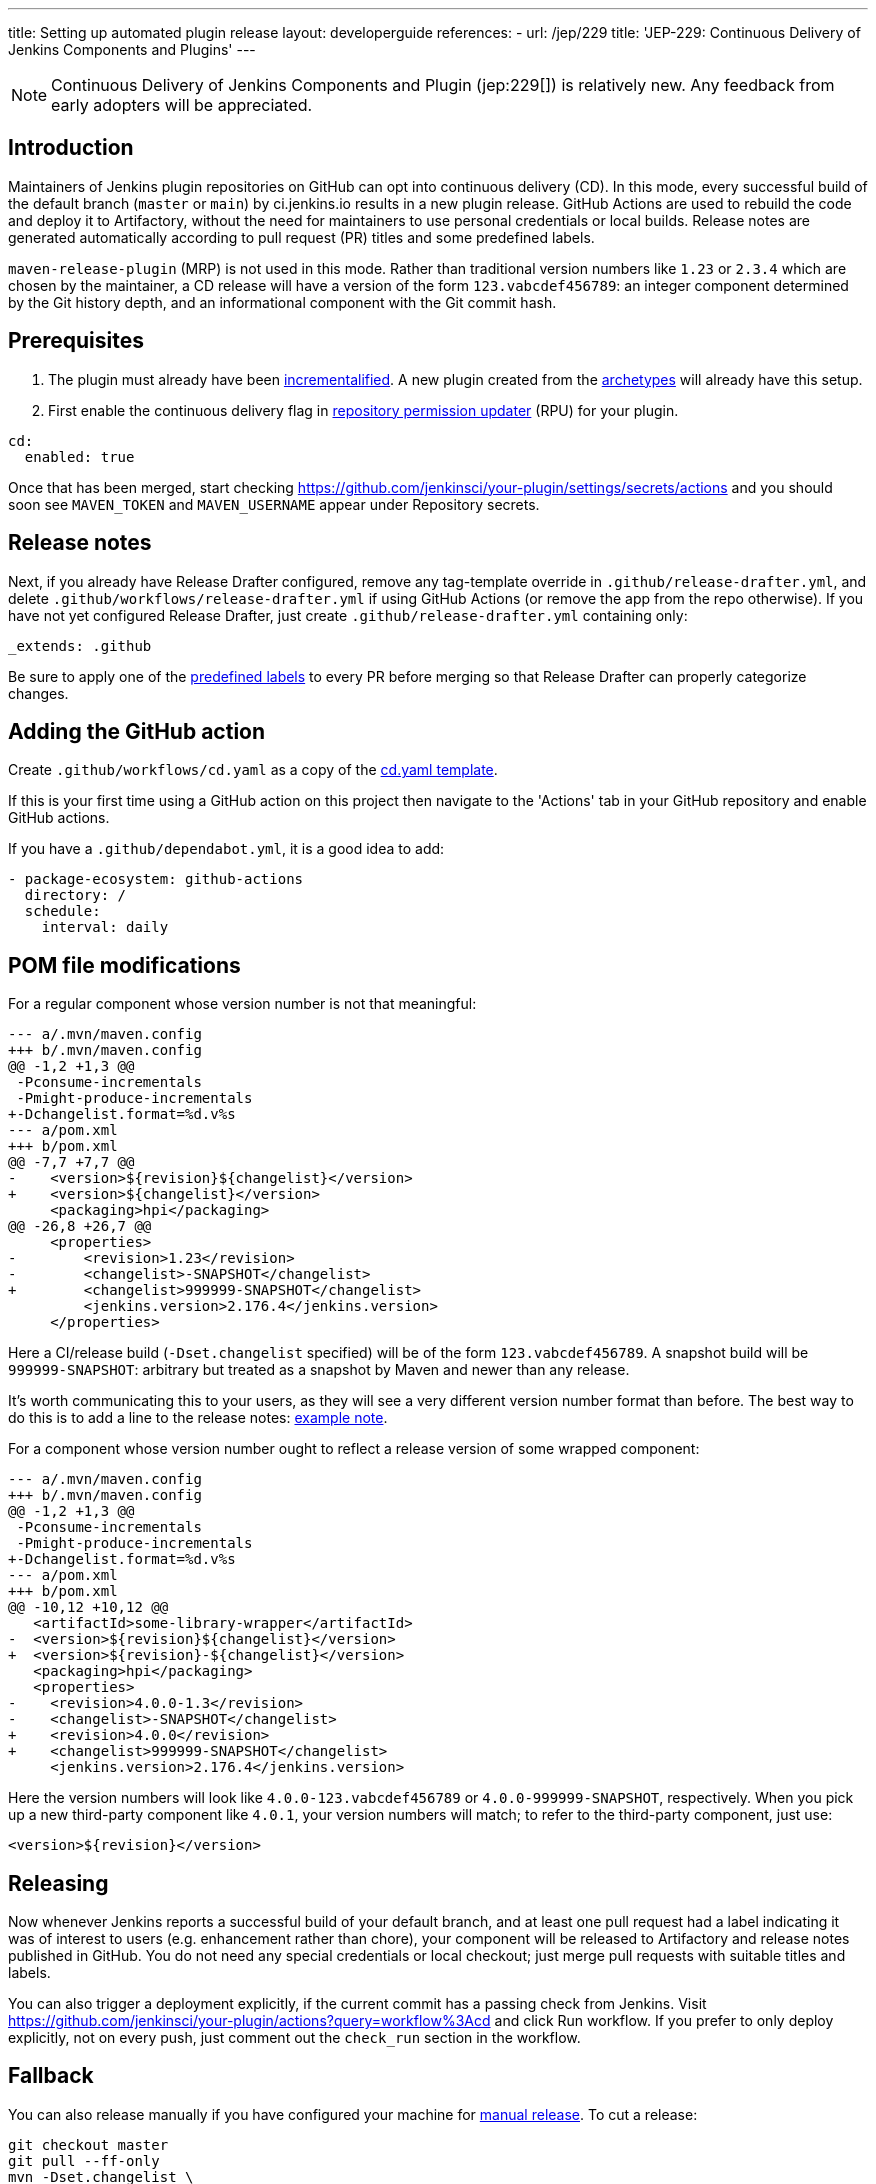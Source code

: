 ---
title: Setting up automated plugin release
layout: developerguide
references:
- url: /jep/229
  title: 'JEP-229: Continuous Delivery of Jenkins Components and Plugins'
---

NOTE: Continuous Delivery of Jenkins Components and Plugin (jep:229[]) is relatively new.
Any feedback from early adopters will be appreciated.

== Introduction

Maintainers of Jenkins plugin repositories on GitHub can opt into continuous delivery (CD).
In this mode, every successful build of the default branch (`master` or `main`) by ci.jenkins.io results in a new plugin release.
GitHub Actions are used to rebuild the code and deploy it to Artifactory,
without the need for maintainers to use personal credentials or local builds.
Release notes are generated automatically according to pull request (PR) titles and some predefined labels.

`maven-release-plugin` (MRP) is not used in this mode.
Rather than traditional version numbers like `1.23` or `2.3.4` which are chosen by the maintainer,
a CD release will have a version of the form `123.vabcdef456789`:
an integer component determined by the Git history depth,
and an informational component with the Git commit hash.

== Prerequisites

. The plugin must already have been link:../../plugin-development/incrementals[incrementalified]. A new plugin created from the link:https://github.com/jenkinsci/archetypes/[archetypes] will already have this setup.
. First enable the continuous delivery flag in link:https://github.com/jenkins-infra/repository-permissions-updater/[repository permission updater] (RPU) for your plugin.

[source,yaml]
----
cd:
  enabled: true
----

Once that has been merged, start checking https://github.com/jenkinsci/your-plugin/settings/secrets/actions and you should soon see `MAVEN_TOKEN` and `MAVEN_USERNAME` appear under Repository secrets.

== Release notes

Next, if you already have Release Drafter configured, remove any tag-template override in `.github/release-drafter.yml`, and delete `.github/workflows/release-drafter.yml` if using GitHub Actions (or remove the app from the repo otherwise). If you have not yet configured Release Drafter, just create `.github/release-drafter.yml` containing only:

[source,yaml]
----
_extends: .github
----

Be sure to apply one of the link:https://github.com/jenkinsci/.github/blob/ce466227c534c42820a597cb8e9cac2f2334920a/.github/release-drafter.yml#L9-L50[predefined labels]
to every PR before merging so that Release Drafter can properly categorize changes.

== Adding the GitHub action

Create `.github/workflows/cd.yaml` as a copy of the link:https://github.com/jenkinsci/.github/blob/master/workflow-templates/cd.yaml[cd.yaml template].

If this is your first time using a GitHub action on this project then navigate to the 'Actions' tab 
in your GitHub repository and enable GitHub actions.

If you have a `.github/dependabot.yml`, it is a good idea to add:

[source,yaml]
----
- package-ecosystem: github-actions
  directory: /
  schedule:
    interval: daily
----

== POM file modifications

For a regular component whose version number is not that meaningful:

[source,diff]
----
--- a/.mvn/maven.config
+++ b/.mvn/maven.config
@@ -1,2 +1,3 @@
 -Pconsume-incrementals
 -Pmight-produce-incrementals
+-Dchangelist.format=%d.v%s
--- a/pom.xml
+++ b/pom.xml
@@ -7,7 +7,7 @@
-    <version>${revision}${changelist}</version>
+    <version>${changelist}</version>
     <packaging>hpi</packaging>
@@ -26,8 +26,7 @@
     <properties>
-        <revision>1.23</revision>
-        <changelist>-SNAPSHOT</changelist>
+        <changelist>999999-SNAPSHOT</changelist>
         <jenkins.version>2.176.4</jenkins.version>
     </properties>
----

Here a CI/release build (`-Dset.changelist` specified) will be of the form `123.vabcdef456789`. A snapshot build will be `999999-SNAPSHOT`: arbitrary but treated as a snapshot by Maven and newer than any release.

It's worth communicating this to your users, as they will see a very different version number format than before.
The best way to do this is to add a line to the release notes: link:https://github.com/jenkinsci/azure-artifact-manager-plugin/releases/tag/86.va2aa4b1038c7[example note].

For a component whose version number ought to reflect a release version of some wrapped component:

[source,diff]
----
--- a/.mvn/maven.config
+++ b/.mvn/maven.config
@@ -1,2 +1,3 @@
 -Pconsume-incrementals
 -Pmight-produce-incrementals
+-Dchangelist.format=%d.v%s
--- a/pom.xml
+++ b/pom.xml
@@ -10,12 +10,12 @@
   <artifactId>some-library-wrapper</artifactId>
-  <version>${revision}${changelist}</version>
+  <version>${revision}-${changelist}</version>
   <packaging>hpi</packaging>
   <properties>
-    <revision>4.0.0-1.3</revision>
-    <changelist>-SNAPSHOT</changelist>
+    <revision>4.0.0</revision>
+    <changelist>999999-SNAPSHOT</changelist>
     <jenkins.version>2.176.4</jenkins.version>
----

Here the version numbers will look like `4.0.0-123.vabcdef456789` or `4.0.0-999999-SNAPSHOT`, respectively. 
When you pick up a new third-party component like `4.0.1`, your version numbers will match;
to refer to the third-party component, just use:

[source,xml]
----
<version>${revision}</version>
----

== Releasing

Now whenever Jenkins reports a successful build of your default branch,
and at least one pull request had a label indicating it was of interest to users
(e.g. enhancement rather than chore), your component will be released to Artifactory and 
release notes published in GitHub.
You do not need any special credentials or local checkout; just merge pull requests with suitable titles and labels.

You can also trigger a deployment explicitly, if the current commit has a passing check from Jenkins. Visit https://github.com/jenkinsci/your-plugin/actions?query=workflow%3Acd and click Run workflow.
If you prefer to only deploy explicitly, not on every push, just comment out the `check_run` section in the workflow.

== Fallback

You can also release manually if you have configured your machine for link:../releasing-manually[manual release].
To cut a release:

[source,shell]
----
git checkout master
git pull --ff-only
mvn -Dset.changelist \
  -DaltDeploymentRepository=maven.jenkins-ci.org::default::https://repo.jenkins-ci.org/releases/ \
  clean deploy
----

== Troubleshooting

Check that `MAVEN_TOKEN` and `MAVEN_USERNAME` appear under Repository secrets.

=== The upload to the Maven repository fails with "401 Unauthorized"

Unauthorized means that the credentials were invalid, or not sent by Maven.

This normally means that the secrets configured in the repository have expired, create an issue in the INFRA project on link:https://issues.jenkins.io/[Jira], and let the team know in #jenkins-infra on link:https://libera.chat/[Libera Chat].

Alternatively you can temporarily update the secrets yourself with your own personal credentials.

=== Further troubleshooting help

If none of the provided solutions help, send an email to the link:/mailing-lists[Jenkins developers mailing list] and explain what you did, and how it failed.
